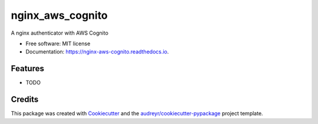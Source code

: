 =================
nginx_aws_cognito
=================


.. image:: https://img.shields.io/pypi/v/nginx_aws_cognito.svg
        :target: https://pypi.python.org/pypi/nginx_aws_cognito

.. image:: https://img.shields.io/travis/gchiesa/nginx_aws_cognito.svg
        :target: https://travis-ci.org/gchiesa/nginx_aws_cognito

.. image:: https://readthedocs.org/projects/nginx-aws-cognito/badge/?version=latest
        :target: https://nginx-aws-cognito.readthedocs.io/en/latest/?badge=latest
        :alt: Documentation Status


.. image:: https://pyup.io/repos/github/gchiesa/nginx_aws_cognito/shield.svg
     :target: https://pyup.io/repos/github/gchiesa/nginx_aws_cognito/
     :alt: Updates



A nginx authenticator with AWS Cognito


* Free software: MIT license
* Documentation: https://nginx-aws-cognito.readthedocs.io.


Features
--------

* TODO

Credits
-------

This package was created with Cookiecutter_ and the `audreyr/cookiecutter-pypackage`_ project template.

.. _Cookiecutter: https://github.com/audreyr/cookiecutter
.. _`audreyr/cookiecutter-pypackage`: https://github.com/audreyr/cookiecutter-pypackage
